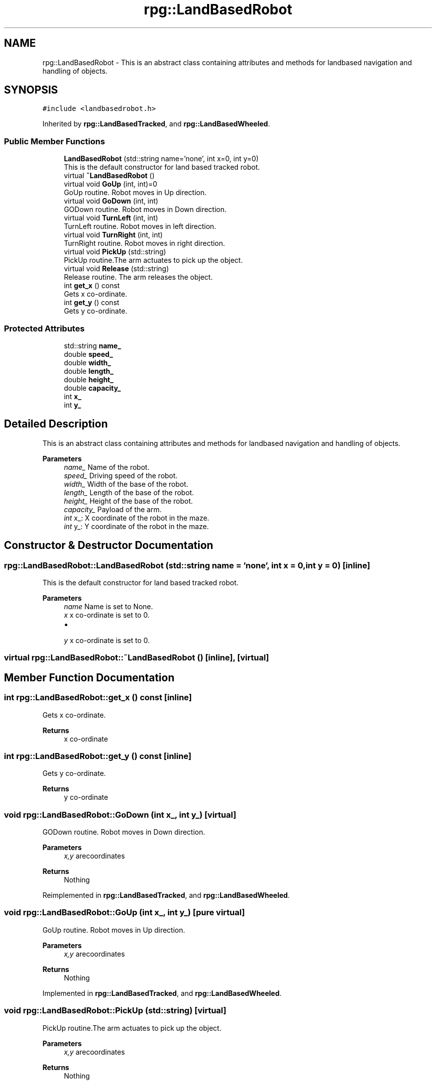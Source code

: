 .TH "rpg::LandBasedRobot" 3 "Tue Nov 5 2019" "Version 1.0" "RWA3-Group1" \" -*- nroff -*-
.ad l
.nh
.SH NAME
rpg::LandBasedRobot \- This is an abstract class containing attributes and methods for landbased navigation and handling of objects\&.  

.SH SYNOPSIS
.br
.PP
.PP
\fC#include <landbasedrobot\&.h>\fP
.PP
Inherited by \fBrpg::LandBasedTracked\fP, and \fBrpg::LandBasedWheeled\fP\&.
.SS "Public Member Functions"

.in +1c
.ti -1c
.RI "\fBLandBasedRobot\fP (std::string name='none', int x=0, int y=0)"
.br
.RI "This is the default constructor for land based tracked robot\&. "
.ti -1c
.RI "virtual \fB~LandBasedRobot\fP ()"
.br
.ti -1c
.RI "virtual void \fBGoUp\fP (int, int)=0"
.br
.RI "GoUp routine\&. Robot moves in Up direction\&. "
.ti -1c
.RI "virtual void \fBGoDown\fP (int, int)"
.br
.RI "GODown routine\&. Robot moves in Down direction\&. "
.ti -1c
.RI "virtual void \fBTurnLeft\fP (int, int)"
.br
.RI "TurnLeft routine\&. Robot moves in left direction\&. "
.ti -1c
.RI "virtual void \fBTurnRight\fP (int, int)"
.br
.RI "TurnRight routine\&. Robot moves in right direction\&. "
.ti -1c
.RI "virtual void \fBPickUp\fP (std::string)"
.br
.RI "PickUp routine\&.The arm actuates to pick up the object\&. "
.ti -1c
.RI "virtual void \fBRelease\fP (std::string)"
.br
.RI "Release routine\&. The arm releases the object\&. "
.ti -1c
.RI "int \fBget_x\fP () const"
.br
.RI "Gets x co-ordinate\&. "
.ti -1c
.RI "int \fBget_y\fP () const"
.br
.RI "Gets y co-ordinate\&. "
.in -1c
.SS "Protected Attributes"

.in +1c
.ti -1c
.RI "std::string \fBname_\fP"
.br
.ti -1c
.RI "double \fBspeed_\fP"
.br
.ti -1c
.RI "double \fBwidth_\fP"
.br
.ti -1c
.RI "double \fBlength_\fP"
.br
.ti -1c
.RI "double \fBheight_\fP"
.br
.ti -1c
.RI "double \fBcapacity_\fP"
.br
.ti -1c
.RI "int \fBx_\fP"
.br
.ti -1c
.RI "int \fBy_\fP"
.br
.in -1c
.SH "Detailed Description"
.PP 
This is an abstract class containing attributes and methods for landbased navigation and handling of objects\&. 


.PP
\fBParameters\fP
.RS 4
\fIname_\fP Name of the robot\&. 
.br
\fIspeed_\fP Driving speed of the robot\&. 
.br
\fIwidth_\fP Width of the base of the robot\&. 
.br
\fIlength_\fP Length of the base of the robot\&. 
.br
\fIheight_\fP Height of the base of the robot\&. 
.br
\fIcapacity_\fP Payload of the arm\&. 
.br
\fIint\fP x_: X coordinate of the robot in the maze\&. 
.br
\fIint\fP y_: Y coordinate of the robot in the maze\&. 
.RE
.PP

.SH "Constructor & Destructor Documentation"
.PP 
.SS "rpg::LandBasedRobot::LandBasedRobot (std::string name = \fC'none'\fP, int x = \fC0\fP, int y = \fC0\fP)\fC [inline]\fP"

.PP
This is the default constructor for land based tracked robot\&. 
.PP
\fBParameters\fP
.RS 4
\fIname\fP Name is set to None\&. 
.br
\fIx\fP x co-ordinate is set to 0\&.
.IP "\(bu" 2

.PP
.br
\fIy\fP x co-ordinate is set to 0\&. 
.RE
.PP

.SS "virtual rpg::LandBasedRobot::~LandBasedRobot ()\fC [inline]\fP, \fC [virtual]\fP"

.SH "Member Function Documentation"
.PP 
.SS "int rpg::LandBasedRobot::get_x () const\fC [inline]\fP"

.PP
Gets x co-ordinate\&. 
.PP
\fBReturns\fP
.RS 4
x co-ordinate 
.RE
.PP

.SS "int rpg::LandBasedRobot::get_y () const\fC [inline]\fP"

.PP
Gets y co-ordinate\&. 
.PP
\fBReturns\fP
.RS 4
y co-ordinate 
.RE
.PP

.SS "void rpg::LandBasedRobot::GoDown (int x_, int y_)\fC [virtual]\fP"

.PP
GODown routine\&. Robot moves in Down direction\&. 
.PP
\fBParameters\fP
.RS 4
\fIx,y\fP arecoordinates 
.RE
.PP
\fBReturns\fP
.RS 4
Nothing 
.RE
.PP

.PP
Reimplemented in \fBrpg::LandBasedTracked\fP, and \fBrpg::LandBasedWheeled\fP\&.
.SS "void rpg::LandBasedRobot::GoUp (int x_, int y_)\fC [pure virtual]\fP"

.PP
GoUp routine\&. Robot moves in Up direction\&. 
.PP
\fBParameters\fP
.RS 4
\fIx,y\fP arecoordinates 
.RE
.PP
\fBReturns\fP
.RS 4
Nothing 
.RE
.PP

.PP
Implemented in \fBrpg::LandBasedTracked\fP, and \fBrpg::LandBasedWheeled\fP\&.
.SS "void rpg::LandBasedRobot::PickUp (std::string)\fC [virtual]\fP"

.PP
PickUp routine\&.The arm actuates to pick up the object\&. 
.PP
\fBParameters\fP
.RS 4
\fIx,y\fP arecoordinates 
.RE
.PP
\fBReturns\fP
.RS 4
Nothing 
.RE
.PP

.PP
Reimplemented in \fBrpg::LandBasedTracked\fP, and \fBrpg::LandBasedWheeled\fP\&.
.SS "void rpg::LandBasedRobot::Release (std::string)\fC [virtual]\fP"

.PP
Release routine\&. The arm releases the object\&. 
.PP
\fBParameters\fP
.RS 4
\fIx,y\fP arecoordinates 
.RE
.PP
\fBReturns\fP
.RS 4
Nothing 
.RE
.PP

.PP
Reimplemented in \fBrpg::LandBasedTracked\fP, and \fBrpg::LandBasedWheeled\fP\&.
.SS "void rpg::LandBasedRobot::TurnLeft (int x_, int y_)\fC [virtual]\fP"

.PP
TurnLeft routine\&. Robot moves in left direction\&. 
.PP
\fBParameters\fP
.RS 4
\fIx,y\fP arecoordinates 
.RE
.PP
\fBReturns\fP
.RS 4
Nothing 
.RE
.PP

.PP
Reimplemented in \fBrpg::LandBasedTracked\fP, and \fBrpg::LandBasedWheeled\fP\&.
.SS "void rpg::LandBasedRobot::TurnRight (int x_, int y_)\fC [virtual]\fP"

.PP
TurnRight routine\&. Robot moves in right direction\&. 
.PP
\fBParameters\fP
.RS 4
\fIx,y\fP are coordinates 
.RE
.PP
\fBReturns\fP
.RS 4
Nothing 
.RE
.PP

.PP
Reimplemented in \fBrpg::LandBasedTracked\fP, and \fBrpg::LandBasedWheeled\fP\&.
.SH "Member Data Documentation"
.PP 
.SS "double rpg::LandBasedRobot::capacity_\fC [protected]\fP"

.SS "double rpg::LandBasedRobot::height_\fC [protected]\fP"

.SS "double rpg::LandBasedRobot::length_\fC [protected]\fP"

.SS "std::string rpg::LandBasedRobot::name_\fC [protected]\fP"

.SS "double rpg::LandBasedRobot::speed_\fC [protected]\fP"

.SS "double rpg::LandBasedRobot::width_\fC [protected]\fP"

.SS "int rpg::LandBasedRobot::x_\fC [protected]\fP"

.SS "int rpg::LandBasedRobot::y_\fC [protected]\fP"


.SH "Author"
.PP 
Generated automatically by Doxygen for RWA3-Group1 from the source code\&.
